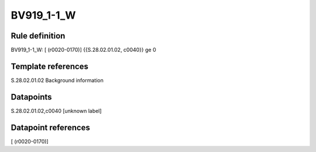 ===========
BV919_1-1_W
===========

Rule definition
---------------

BV919_1-1_W: [ (r0020-0170)] {{S.28.02.01.02, c0040}} ge 0


Template references
-------------------

S.28.02.01.02 Background information


Datapoints
----------

S.28.02.01.02,c0040 [unknown label]


Datapoint references
--------------------

[ (r0020-0170)]